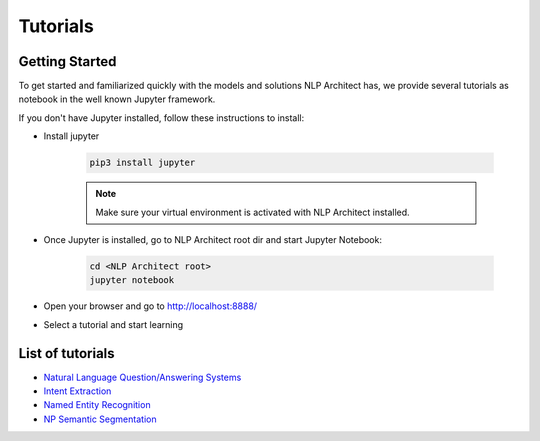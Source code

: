 .. ---------------------------------------------------------------------------
.. Copyright 2017-2018 Intel Corporation
..
.. Licensed under the Apache License, Version 2.0 (the "License");
.. you may not use this file except in compliance with the License.
.. You may obtain a copy of the License at
..
..      http://www.apache.org/licenses/LICENSE-2.0
..
.. Unless required by applicable law or agreed to in writing, software
.. distributed under the License is distributed on an "AS IS" BASIS,
.. WITHOUT WARRANTIES OR CONDITIONS OF ANY KIND, either express or implied.
.. See the License for the specific language governing permissions and
.. limitations under the License.
.. ---------------------------------------------------------------------------

Tutorials
#########

Getting Started
===============

To get started and familiarized quickly with the models and solutions NLP Architect has, we provide several tutorials as notebook in the well known Jupyter framework.

If you don't have Jupyter installed, follow these instructions to install:

- Install jupyter

    .. code:: python

        pip3 install jupyter

    .. note::
        Make sure your virtual environment is activated with NLP Architect installed.

- Once Jupyter is installed, go to NLP Architect root dir and start Jupyter Notebook:

    .. code:: python

        cd <NLP Architect root>
        jupyter notebook

- Open your browser and go to http://localhost:8888/
- Select a tutorial and start learning

List of tutorials
=================
- `Natural Language Question/Answering Systems <https://github.com/NervanaSystems/nlp-architect/blob/master/tutorials/Question_Answering/Natural_Language_Question_Answer_Systems.ipynb>`_
- `Intent Extraction <https://github.com/NervanaSystems/nlp-architect/blob/master/tutorials/intent_extraction/intent_extraction_demo.ipynb>`_
- `Named Entity Recognition <https://github.com/NervanaSystems/nlp-architect/blob/master/tutorials/ner/ner_demo.ipynb>`_
- `NP Semantic Segmentation <https://github.com/NervanaSystems/nlp-architect/blob/master/tutorials/np_semantic_segmentation/np_semantic_segmentation_demo.ipynb>`_

